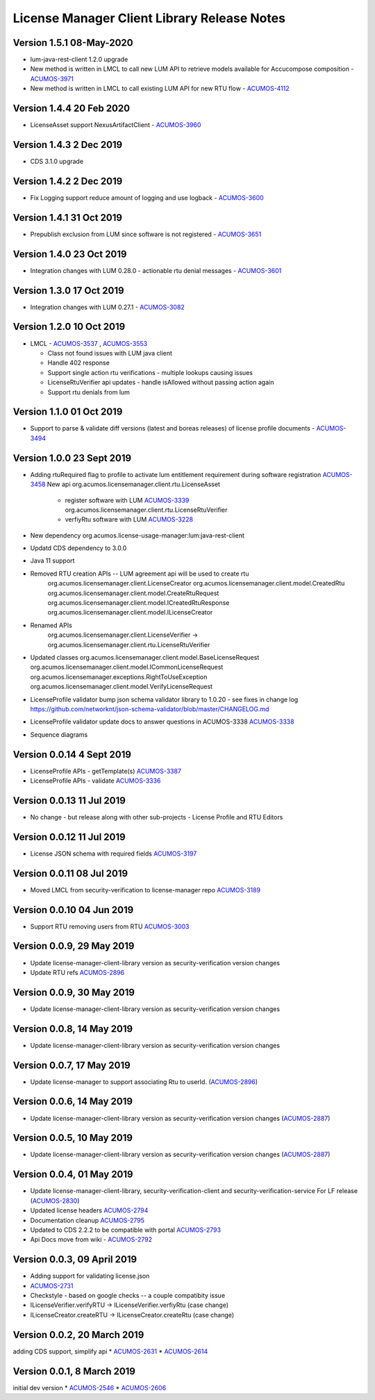 .. ===============LICENSE_START================================================
.. Acumos CC-BY-4.0
.. ============================================================================
.. Copyright (C) 2019 Nordix Foundation
.. Modifications copyright (C)2020 Tech Mahindra
.. ============================================================================
.. This Acumos documentation file is distributed by Nordix Foundation.
.. under the Creative Commons Attribution 4.0 International License
.. (the "License");
.. you may not use this file except in compliance with the License.
.. You may obtain a copy of the License at
..
..      http://creativecommons.org/licenses/by/4.0
..
.. This file is distributed on an "AS IS" BASIS,
.. WITHOUT WARRANTIES OR CONDITIONS OF ANY KIND, either express or implied.
.. See the License for the specific language governing permissions and
.. limitations under the License.
.. ===============LICENSE_END==================================================
..

============================================
License Manager Client Library Release Notes
============================================
Version 1.5.1 08-May-2020
--------------------------
* lum-java-rest-client 1.2.0 upgrade
* New method is written in LMCL to call new LUM API to retrieve models available for Accucompose composition - `ACUMOS-3971 <https://jira.acumos.org/browse/ACUMOS-3971>`_
* New method is written in LMCL to call existing LUM API for new RTU flow - `ACUMOS-4112 <https://jira.acumos.org/browse/ACUMOS-4112>`_

Version 1.4.4 20 Feb 2020
--------------------------
* LicenseAsset support NexusArtifactClient - `ACUMOS-3960 <https://jira.acumos.org/browse/ACUMOS-3960>`_

Version 1.4.3 2 Dec 2019
--------------------------
* CDS 3.1.0 upgrade

Version 1.4.2 2 Dec 2019
--------------------------
* Fix Logging support reduce amount of logging and use logback - `ACUMOS-3600 <https://jira.acumos.org/browse/ACUMOS-3600>`_

Version 1.4.1 31 Oct 2019
--------------------------
* Prepublish exclusion from LUM since software is not registered - `ACUMOS-3651 <https://jira.acumos.org/browse/ACUMOS-3651>`_

Version 1.4.0 23 Oct 2019
--------------------------
* Integration changes with LUM 0.28.0 - actionable rtu denial messages - `ACUMOS-3601 <https://jira.acumos.org/browse/ACUMOS-3601>`_

Version 1.3.0 17 Oct 2019
--------------------------
* Integration changes with LUM 0.27.1 - `ACUMOS-3082 <https://jira.acumos.org/browse/ACUMOS-3082>`_

Version 1.2.0 10 Oct 2019
--------------------------
- LMCL - `ACUMOS-3537 <https://jira.acumos.org/browse/ACUMOS-3537>`_ ,  `ACUMOS-3553 <https://jira.acumos.org/browse/ACUMOS-3553>`_

  - Class not found issues with LUM java client
  - Handle 402 response
  - Support single action rtu verifications - multiple lookups causing issues
  - LicenseRtuVerifier api updates - handle isAllowed without passing
    action again
  - Support rtu denials from lum

Version 1.1.0 01 Oct 2019
--------------------------
* Support to parse & validate diff versions (latest and boreas releases)
  of license profile documents - `ACUMOS-3494 <https://jira.acumos.org/browse/ACUMOS-3494>`_

Version 1.0.0 23 Sept 2019
---------------------------

* Adding rtuRequired flag to profile to activate lum entitlement requirement during
  software registration `ACUMOS-3458 <https://jira.acumos.org/browse/ACUMOS-3458>`_
  New api
  org.acumos.licensemanager.client.rtu.LicenseAsset

    - register software with LUM `ACUMOS-3339 <https://jira.acumos.org/browse/ACUMOS-3339>`_
      org.acumos.licensemanager.client.rtu.LicenseRtuVerifier
    - verfiyRtu software with LUM  `ACUMOS-3228 <https://jira.acumos.org/browse/ACUMOS-3228>`_

* New dependency org.acumos.license-usage-manager:lum:java-rest-client
* Updatd CDS dependency to 3.0.0
* Java 11 support
* Removed RTU creation APIs -- LUM agreement api will be used to create rtu
    org.acumos.licensemanager.client.LicenseCreator
    org.acumos.licensemanager.client.model.CreatedRtu
    org.acumos.licensemanager.client.model.CreateRtuRequest
    org.acumos.licensemanager.client.model.ICreatedRtuResponse
    org.acumos.licensemanager.client.model.ILicenseCreator
* Renamed APIs
    org.acumos.licensemanager.client.LicenseVerifier ->
    org.acumos.licensemanager.client.rtu.LicenseRtuVerifier
* Updated classes
  org.acumos.licensemanager.client.model.BaseLicenseRequest
  org.acumos.licensemanager.client.model.ICommonLicenseRequest
  org.acumos.licensemanager.exceptions.RightToUseException
  org.acumos.licensemanager.client.model.VerifyLicenseRequest
* LicenseProfile validator bump json schema validator library to 1.0.20 - see fixes in change log https://github.com/networknt/json-schema-validator/blob/master/CHANGELOG.md
* LicenseProfile validator update docs to answer questions in ACUMOS-3338 `ACUMOS-3338 <https://jira.acumos.org/browse/ACUMOS-3338>`_
* Sequence diagrams

Version 0.0.14 4 Sept 2019
--------------------------
* LicenseProfile APIs - getTemplate(s) `ACUMOS-3387 <https://jira.acumos.org/browse/ACUMOS-3387>`_
* LicenseProfile APIs - validate `ACUMOS-3336 <https://jira.acumos.org/browse/ACUMOS-3336>`_

Version 0.0.13 11 Jul 2019
--------------------------
* No change - but release along with other sub-projects - License
  Profile and RTU Editors

Version 0.0.12 11 Jul 2019
--------------------------
* License JSON schema with required fields `ACUMOS-3197 <https://jira.acumos.org/browse/ACUMOS-3197>`_

Version 0.0.11 08 Jul 2019
--------------------------
* Moved LMCL from security-verification to license-manager repo `ACUMOS-3189 <https://jira.acumos.org/browse/ACUMOS-3189>`_

Version 0.0.10 04 Jun 2019
--------------------------
* Support RTU removing users from RTU `ACUMOS-3003 <https://jira.acumos.org/browse/ACUMOS-3003>`_

Version 0.0.9, 29 May 2019
--------------------------
* Update license-manager-client-library version as security-verification
  version changes
* Update RTU refs  `ACUMOS-2896 <https://jira.acumos.org/browse/ACUMOS-2896>`_

Version 0.0.9, 30 May 2019
--------------------------
* Update license-manager-client-library version as security-verification
  version changes

Version 0.0.8, 14 May 2019
--------------------------
* Update license-manager-client-library version as security-verification
  version changes

Version 0.0.7, 17 May 2019
--------------------------
* Update license-manager to support associating Rtu to userId. (`ACUMOS-2896 <https://jira.acumos.org/browse/ACUMOS-2896>`_)

Version 0.0.6, 14 May 2019
--------------------------
* Update license-manager-client-library version as security-verification version changes (`ACUMOS-2887 <https://jira.acumos.org/browse/ACUMOS-2887>`_)

Version 0.0.5, 10 May 2019
--------------------------
* Update license-manager-client-library version as security-verification version changes (`ACUMOS-2887 <https://jira.acumos.org/browse/ACUMOS-2887>`_)

Version 0.0.4, 01 May 2019
--------------------------
* Update license-manager-client-library, security-verification-client and security-verification-service For LF release  (`ACUMOS-2830 <https://jira.acumos.org/browse/ACUMOS-2830>`_)
* Updated license headers `ACUMOS-2794 <https://jira.acumos.org/browse/ACUMOS-2794>`_
* Documentation cleanup `ACUMOS-2795 <https://jira.acumos.org/browse/ACUMOS-2795>`_
* Updated to CDS 2.2.2 to be compatible with portal `ACUMOS-2793 <https://jira.acumos.org/browse/ACUMOS-2793>`_
* Api Docs move from wiki - `ACUMOS-2792 <https://jira.acumos.org/browse/ACUMOS-2792>`_

Version 0.0.3, 09 April 2019
----------------------------

* Adding support for validating license.json
* `ACUMOS-2731 <https://jira.acumos.org/browse/ACUMOS-2731>`_
* Checkstyle - based on google checks -- a couple compatibity issue
* ILicenseVerifier.verifyRTU -> ILicenseVerifier.verfiyRtu (case change)
* ILicenseCreator.createRTU -> ILicenseCreator.createRtu (case change)

Version 0.0.2, 20 March 2019
----------------------------

adding CDS support, simplify api
* `ACUMOS-2631 <https://jira.acumos.org/browse/ACUMOS-2631>`_
* `ACUMOS-2614 <https://jira.acumos.org/browse/ACUMOS-2614>`_

Version 0.0.1, 8 March 2019
---------------------------

initial dev version
* `ACUMOS-2546 <https://jira.acumos.org/browse/ACUMOS-2546>`_
* `ACUMOS-2606 <https://jira.acumos.org/browse/ACUMOS-2606>`_
